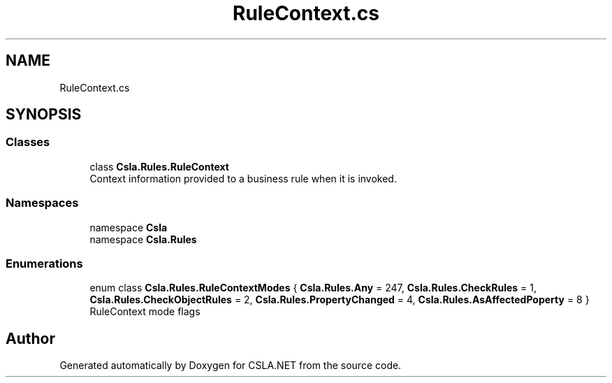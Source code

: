 .TH "RuleContext.cs" 3 "Thu Jul 22 2021" "Version 5.4.2" "CSLA.NET" \" -*- nroff -*-
.ad l
.nh
.SH NAME
RuleContext.cs
.SH SYNOPSIS
.br
.PP
.SS "Classes"

.in +1c
.ti -1c
.RI "class \fBCsla\&.Rules\&.RuleContext\fP"
.br
.RI "Context information provided to a business rule when it is invoked\&. "
.in -1c
.SS "Namespaces"

.in +1c
.ti -1c
.RI "namespace \fBCsla\fP"
.br
.ti -1c
.RI "namespace \fBCsla\&.Rules\fP"
.br
.in -1c
.SS "Enumerations"

.in +1c
.ti -1c
.RI "enum class \fBCsla\&.Rules\&.RuleContextModes\fP { \fBCsla\&.Rules\&.Any\fP = 247, \fBCsla\&.Rules\&.CheckRules\fP = 1, \fBCsla\&.Rules\&.CheckObjectRules\fP = 2, \fBCsla\&.Rules\&.PropertyChanged\fP = 4, \fBCsla\&.Rules\&.AsAffectedPoperty\fP = 8 }"
.br
.RI "RuleContext mode flags "
.in -1c
.SH "Author"
.PP 
Generated automatically by Doxygen for CSLA\&.NET from the source code\&.

